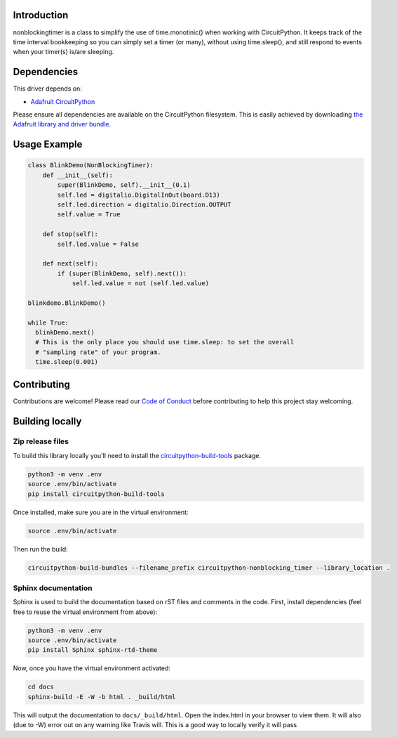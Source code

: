 .. image:: https://readthedocs.org/projects/circuitpython-nonblocking_timer/badge/?version=latest
    :target: https://circuitpython-nonblocking_timer.readthedocs.io/
    :alt: Documentation Status

.. image:: https://img.shields.io/discord/327254708534116352.svg
    :target: https://discord.gg/nBQh6qu
    :alt: Discord

.. image:: https://travis-ci.org/mikepschneider/CircuitPython_nonblocking_timer.svg?branch=master
    :target: https://travis-ci.org/mikepschneider/CircuitPython_nonblocking_timer
    :alt: Build Status

Introduction
============

nonblockingtimer is a class to simplify the use of time.monotinic() when working with
CircuitPython. It keeps track of the time interval bookkeeping so you can simply
set a timer (or many), without using time.sleep(), and still respond to events
when your timer(s) is/are sleeping.

Dependencies
=============
This driver depends on:

* `Adafruit CircuitPython <https://github.com/adafruit/circuitpython>`_

Please ensure all dependencies are available on the CircuitPython filesystem.
This is easily achieved by downloading
`the Adafruit library and driver bundle <https://github.com/adafruit/Adafruit_CircuitPython_Bundle>`_.

Usage Example
=============

.. code:: python

  class BlinkDemo(NonBlockingTimer):
      def __init__(self):
          super(BlinkDemo, self).__init__(0.1)
          self.led = digitalio.DigitalInOut(board.D13)
          self.led.direction = digitalio.Direction.OUTPUT
          self.value = True

      def stop(self):
          self.led.value = False

      def next(self):
          if (super(BlinkDemo, self).next()):
              self.led.value = not (self.led.value)

  blinkdemo.BlinkDemo()

  while True:
    blinkDemo.next()
    # This is the only place you should use time.sleep: to set the overall
    # "sampling rate" of your program.
    time.sleep(0.001)



Contributing
============

Contributions are welcome! Please read our `Code of Conduct
<https://github.com/mikepschneider/CircuitPython_nonblocking_timer/blob/master/CODE_OF_CONDUCT.md>`_
before contributing to help this project stay welcoming.

Building locally
================

Zip release files
-----------------

To build this library locally you'll need to install the
`circuitpython-build-tools <https://github.com/adafruit/circuitpython-build-tools>`_ package.

.. code-block:: shell

    python3 -m venv .env
    source .env/bin/activate
    pip install circuitpython-build-tools

Once installed, make sure you are in the virtual environment:

.. code-block:: shell

    source .env/bin/activate

Then run the build:

.. code-block:: shell

    circuitpython-build-bundles --filename_prefix circuitpython-nonblocking_timer --library_location .

Sphinx documentation
-----------------------

Sphinx is used to build the documentation based on rST files and comments in the code. First,
install dependencies (feel free to reuse the virtual environment from above):

.. code-block:: shell

    python3 -m venv .env
    source .env/bin/activate
    pip install Sphinx sphinx-rtd-theme

Now, once you have the virtual environment activated:

.. code-block:: shell

    cd docs
    sphinx-build -E -W -b html . _build/html

This will output the documentation to ``docs/_build/html``. Open the index.html in your browser to
view them. It will also (due to -W) error out on any warning like Travis will. This is a good way to
locally verify it will pass
